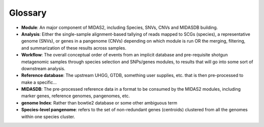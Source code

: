Glossary
========

-   **Module**: An major component of MIDAS2, including Species, SNVs, CNVs and MIDASDB building.

-   **Analysis**: Either the single-sample alignment-based tallying of reads mapped to SCGs (species), a representative genome (SNVs), or genes in a pangenome (CNVs) depending on which module is run OR the merging, filtering, and summarization of these results across samples.

-   **Workflow**: The overall conceptual order of events from an implicit database and pre-requisite shotgun metagenomic samples through species selection and SNPs/genes modules, to results that will go into some sort of downstream analysis.

-   **Reference database**: The upstream UHGG, GTDB, something user supplies, etc. that is then pre-processed to make a specific...

-   **MIDASDB**: The pre-processed reference data in a format to be consumed by the MIDAS2 modules, including marker genes, reference genomes, pangenomes, etc.

-   **genome Index**: Rather than bowtie2 database or some other ambiguous term

-   **Species-level pangenome**: refers to the set of non-redundant genes (centroids) clustered from all the genomes within one species cluster.
